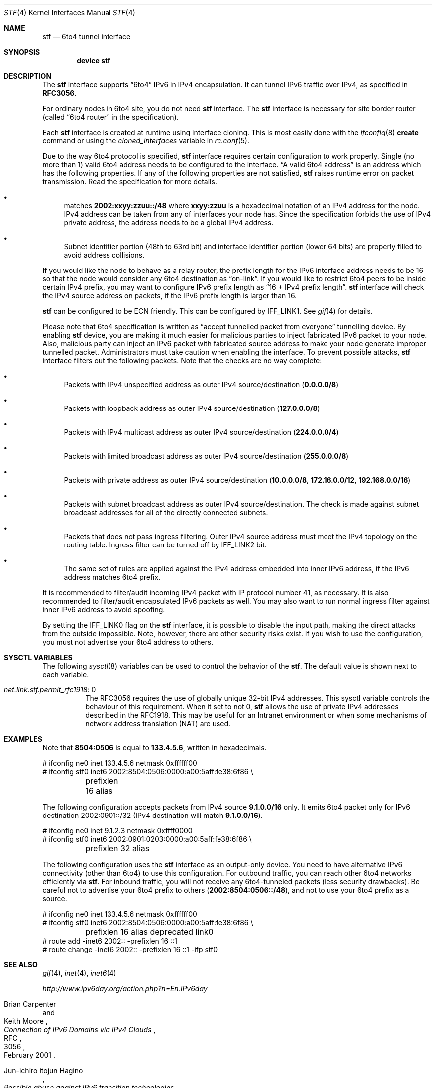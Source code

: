 .\"     $KAME: stf.4,v 1.35 2001/05/02 06:24:49 itojun Exp $
.\"
.\" Copyright (C) 1995, 1996, 1997, and 1998 WIDE Project.
.\" All rights reserved.
.\"
.\" Redistribution and use in source and binary forms, with or without
.\" modification, are permitted provided that the following conditions
.\" are met:
.\" 1. Redistributions of source code must retain the above copyright
.\"    notice, this list of conditions and the following disclaimer.
.\" 2. Redistributions in binary form must reproduce the above copyright
.\"    notice, this list of conditions and the following disclaimer in the
.\"    documentation and/or other materials provided with the distribution.
.\" 3. Neither the name of the project nor the names of its contributors
.\"    may be used to endorse or promote products derived from this software
.\"    without specific prior written permission.
.\"
.\" THIS SOFTWARE IS PROVIDED BY THE PROJECT AND CONTRIBUTORS ``AS IS'' AND
.\" ANY EXPRESS OR IMPLIED WARRANTIES, INCLUDING, BUT NOT LIMITED TO, THE
.\" IMPLIED WARRANTIES OF MERCHANTABILITY AND FITNESS FOR A PARTICULAR PURPOSE
.\" ARE DISCLAIMED.  IN NO EVENT SHALL THE PROJECT OR CONTRIBUTORS BE LIABLE
.\" FOR ANY DIRECT, INDIRECT, INCIDENTAL, SPECIAL, EXEMPLARY, OR CONSEQUENTIAL
.\" DAMAGES (INCLUDING, BUT NOT LIMITED TO, PROCUREMENT OF SUBSTITUTE GOODS
.\" OR SERVICES; LOSS OF USE, DATA, OR PROFITS; OR BUSINESS INTERRUPTION)
.\" HOWEVER CAUSED AND ON ANY THEORY OF LIABILITY, WHETHER IN CONTRACT, STRICT
.\" LIABILITY, OR TORT (INCLUDING NEGLIGENCE OR OTHERWISE) ARISING IN ANY WAY
.\" OUT OF THE USE OF THIS SOFTWARE, EVEN IF ADVISED OF THE POSSIBILITY OF
.\" SUCH DAMAGE.
.\"
.\" $FreeBSD: head/share/man/man4/stf.4 245323 2013-01-12 08:44:54Z joel $
.\"
.Dd December 28, 2012
.Dt STF 4
.Os
.Sh NAME
.Nm stf
.Nd
.Tn 6to4
tunnel interface
.Sh SYNOPSIS
.Cd "device stf"
.Sh DESCRIPTION
The
.Nm
interface supports
.Dq 6to4
IPv6 in IPv4 encapsulation.
It can tunnel IPv6 traffic over IPv4, as specified in
.Li RFC3056 .
.Pp
For ordinary nodes in 6to4 site, you do not need
.Nm
interface.
The
.Nm
interface is necessary for site border router
(called
.Dq 6to4 router
in the specification).
.Pp
Each
.Nm
interface is created at runtime using interface cloning.
This is
most easily done with the
.Xr ifconfig 8
.Cm create
command or using the
.Va cloned_interfaces
variable in
.Xr rc.conf 5 .
.Pp
Due to the way 6to4 protocol is specified,
.Nm
interface requires certain configuration to work properly.
Single
(no more than 1)
valid 6to4 address needs to be configured to the interface.
.Dq A valid 6to4 address
is an address which has the following properties.
If any of the following properties are not satisfied,
.Nm
raises runtime error on packet transmission.
Read the specification for more details.
.Bl -bullet
.It
matches
.Li 2002:xxyy:zzuu::/48
where
.Li xxyy:zzuu
is a hexadecimal notation of an IPv4 address for the node.
IPv4 address can be taken from any of interfaces your node has.
Since the specification forbids the use of IPv4 private address,
the address needs to be a global IPv4 address.
.It
Subnet identifier portion
(48th to 63rd bit)
and interface identifier portion
(lower 64 bits)
are properly filled to avoid address collisions.
.El
.Pp
If you would like the node to behave as a relay router,
the prefix length for the IPv6 interface address needs to be 16 so that
the node would consider any 6to4 destination as
.Dq on-link .
If you would like to restrict 6to4 peers to be inside certain IPv4 prefix,
you may want to configure IPv6 prefix length as
.Dq 16 + IPv4 prefix length .
.Nm
interface will check the IPv4 source address on packets,
if the IPv6 prefix length is larger than 16.
.Pp
.Nm
can be configured to be ECN friendly.
This can be configured by
.Dv IFF_LINK1 .
See
.Xr gif 4
for details.
.Pp
Please note that 6to4 specification is written as
.Dq accept tunnelled packet from everyone
tunnelling device.
By enabling
.Nm
device, you are making it much easier for malicious parties to inject
fabricated IPv6 packet to your node.
Also, malicious party can inject an IPv6 packet with fabricated source address
to make your node generate improper tunnelled packet.
Administrators must take caution when enabling the interface.
To prevent possible attacks,
.Nm
interface filters out the following packets.
Note that the checks are no way complete:
.Bl -bullet
.It
Packets with IPv4 unspecified address as outer IPv4 source/destination
.Pq Li 0.0.0.0/8
.It
Packets with loopback address as outer IPv4 source/destination
.Pq Li 127.0.0.0/8
.It
Packets with IPv4 multicast address as outer IPv4 source/destination
.Pq Li 224.0.0.0/4
.It
Packets with limited broadcast address as outer IPv4 source/destination
.Pq Li 255.0.0.0/8
.It
Packets with private address as outer IPv4 source/destination
.Pq Li 10.0.0.0/8 , 172.16.0.0/12 , 192.168.0.0/16
.It
Packets with subnet broadcast address as outer IPv4 source/destination.
The check is made against subnet broadcast addresses for
all of the directly connected subnets.
.It
Packets that does not pass ingress filtering.
Outer IPv4 source address must meet the IPv4 topology on the routing table.
Ingress filter can be turned off by
.Dv IFF_LINK2
bit.
.It
The same set of rules are applied against the IPv4 address embedded into
inner IPv6 address, if the IPv6 address matches 6to4 prefix.
.El
.Pp
It is recommended to filter/audit
incoming IPv4 packet with IP protocol number 41, as necessary.
It is also recommended to filter/audit encapsulated IPv6 packets as well.
You may also want to run normal ingress filter against inner IPv6 address
to avoid spoofing.
.Pp
By setting the
.Dv IFF_LINK0
flag on the
.Nm
interface, it is possible to disable the input path,
making the direct attacks from the outside impossible.
Note, however, there are other security risks exist.
If you wish to use the configuration,
you must not advertise your 6to4 address to others.
.\"
.Sh SYSCTL VARIABLES
The following
.Xr sysctl 8
variables can be used to control the behavior of the
.Nm stf .
The default value is shown next to each variable.
.Bl -tag -width indent
.It Va net.link.stf.permit_rfc1918 : No 0
The RFC3056 requires the use of globally unique 32-bit IPv4
addresses. This sysctl variable controls the behaviour of this
requirement. When it set to not 0,
.Nm stf
allows the use of private IPv4 addresses described in the RFC1918.
This may be useful for an Intranet environment or when some mechanisms
of network address translation (NAT) are used.
.El
.Sh EXAMPLES
Note that
.Li 8504:0506
is equal to
.Li 133.4.5.6 ,
written in hexadecimals.
.Bd -literal
# ifconfig ne0 inet 133.4.5.6 netmask 0xffffff00
# ifconfig stf0 inet6 2002:8504:0506:0000:a00:5aff:fe38:6f86 \\
	prefixlen 16 alias
.Ed
.Pp
The following configuration accepts packets from IPv4 source
.Li 9.1.0.0/16
only.
It emits 6to4 packet only for IPv6 destination 2002:0901::/32
(IPv4 destination will match
.Li 9.1.0.0/16 ) .
.Bd -literal
# ifconfig ne0 inet 9.1.2.3 netmask 0xffff0000
# ifconfig stf0 inet6 2002:0901:0203:0000:a00:5aff:fe38:6f86 \\
	prefixlen 32 alias
.Ed
.Pp
The following configuration uses the
.Nm
interface as an output-only device.
You need to have alternative IPv6 connectivity
(other than 6to4)
to use this configuration.
For outbound traffic, you can reach other 6to4 networks efficiently via
.Nm stf .
For inbound traffic, you will not receive any 6to4-tunneled packets
(less security drawbacks).
Be careful not to advertise your 6to4 prefix to others
.Pq Li 2002:8504:0506::/48 ,
and not to use your 6to4 prefix as a source.
.Bd -literal
# ifconfig ne0 inet 133.4.5.6 netmask 0xffffff00
# ifconfig stf0 inet6 2002:8504:0506:0000:a00:5aff:fe38:6f86 \\
	prefixlen 16 alias deprecated link0
# route add -inet6 2002:: -prefixlen 16 ::1
# route change -inet6 2002:: -prefixlen 16 ::1 -ifp stf0
.Ed
.\"
.Sh SEE ALSO
.Xr gif 4 ,
.Xr inet 4 ,
.Xr inet6 4
.Pp
.Pa http://www.ipv6day.org/action.php?n=En.IPv6day
.Rs
.%A Brian Carpenter
.%A Keith Moore
.%T "Connection of IPv6 Domains via IPv4 Clouds"
.%D February 2001
.%R RFC
.%N 3056
.Re
.Rs
.%A Jun-ichiro itojun Hagino
.%T "Possible abuse against IPv6 transition technologies"
.%D July 2000
.%N draft-itojun-ipv6-transition-abuse-01.txt
.%O work in progress
.Re
.\"
.Sh HISTORY
The
.Nm
device first appeared in WIDE/KAME IPv6 stack.
.\"
.Sh BUGS
No more than one
.Nm
interface is allowed for a node,
and no more than one IPv6 interface address is allowed for an
.Nm
interface.
It is to avoid source address selection conflicts
between IPv6 layer and IPv4 layer,
and to cope with ingress filtering rule on the other side.
This is a feature to make
.Nm
work right for all occasions.

